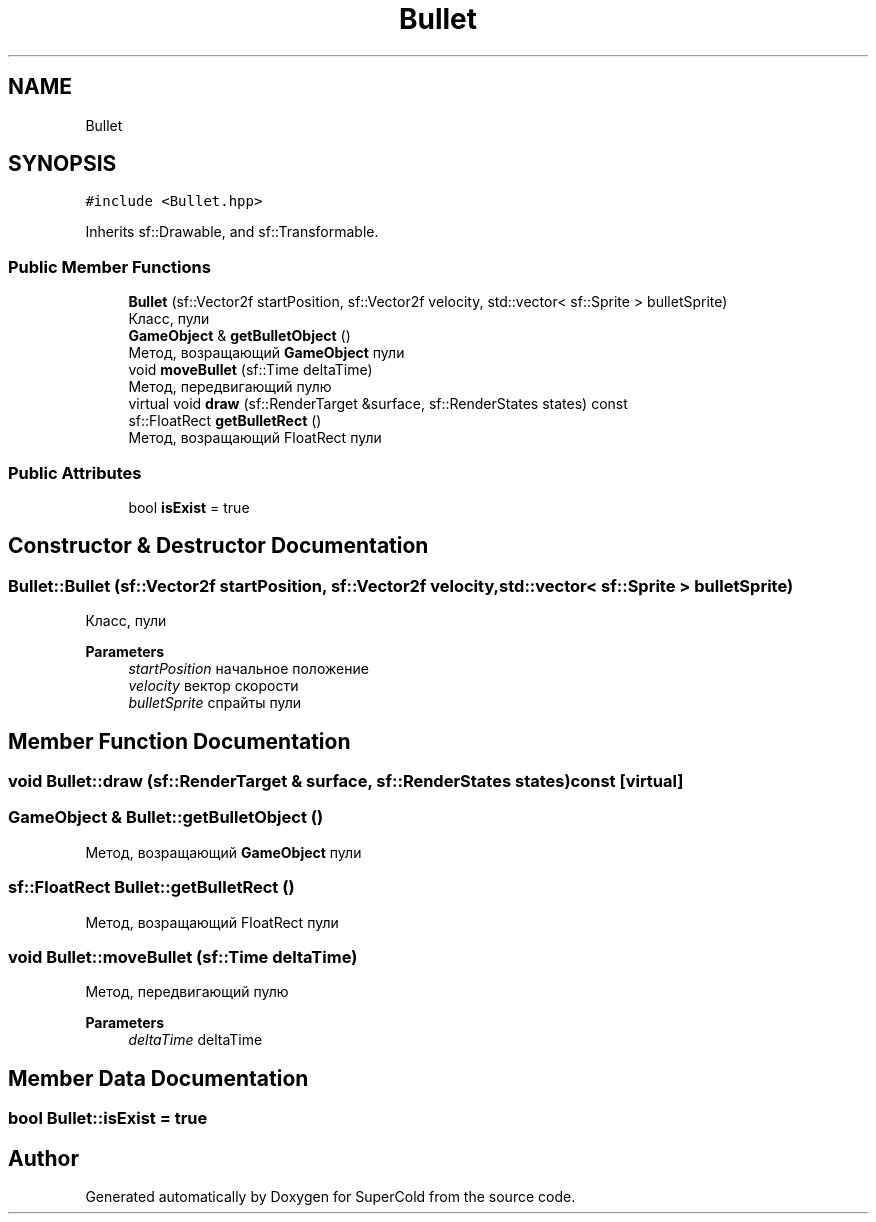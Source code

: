 .TH "Bullet" 3 "Sat Jun 18 2022" "Version 1.0" "SuperCold" \" -*- nroff -*-
.ad l
.nh
.SH NAME
Bullet
.SH SYNOPSIS
.br
.PP
.PP
\fC#include <Bullet\&.hpp>\fP
.PP
Inherits sf::Drawable, and sf::Transformable\&.
.SS "Public Member Functions"

.in +1c
.ti -1c
.RI "\fBBullet\fP (sf::Vector2f startPosition, sf::Vector2f velocity, std::vector< sf::Sprite > bulletSprite)"
.br
.RI "Класс, пули "
.ti -1c
.RI "\fBGameObject\fP & \fBgetBulletObject\fP ()"
.br
.RI "Метод, возращающий \fBGameObject\fP пули "
.ti -1c
.RI "void \fBmoveBullet\fP (sf::Time deltaTime)"
.br
.RI "Метод, передвигающий пулю "
.ti -1c
.RI "virtual void \fBdraw\fP (sf::RenderTarget &surface, sf::RenderStates states) const"
.br
.ti -1c
.RI "sf::FloatRect \fBgetBulletRect\fP ()"
.br
.RI "Метод, возращающий FloatRect пули "
.in -1c
.SS "Public Attributes"

.in +1c
.ti -1c
.RI "bool \fBisExist\fP = true"
.br
.in -1c
.SH "Constructor & Destructor Documentation"
.PP 
.SS "Bullet::Bullet (sf::Vector2f startPosition, sf::Vector2f velocity, std::vector< sf::Sprite > bulletSprite)"

.PP
Класс, пули 
.PP
\fBParameters\fP
.RS 4
\fIstartPosition\fP начальное положение 
.br
\fIvelocity\fP вектор скорости 
.br
\fIbulletSprite\fP спрайты пули 
.RE
.PP

.SH "Member Function Documentation"
.PP 
.SS "void Bullet::draw (sf::RenderTarget & surface, sf::RenderStates states) const\fC [virtual]\fP"

.SS "\fBGameObject\fP & Bullet::getBulletObject ()"

.PP
Метод, возращающий \fBGameObject\fP пули 
.SS "sf::FloatRect Bullet::getBulletRect ()"

.PP
Метод, возращающий FloatRect пули 
.SS "void Bullet::moveBullet (sf::Time deltaTime)"

.PP
Метод, передвигающий пулю 
.PP
\fBParameters\fP
.RS 4
\fIdeltaTime\fP deltaTime 
.RE
.PP

.SH "Member Data Documentation"
.PP 
.SS "bool Bullet::isExist = true"


.SH "Author"
.PP 
Generated automatically by Doxygen for SuperCold from the source code\&.
